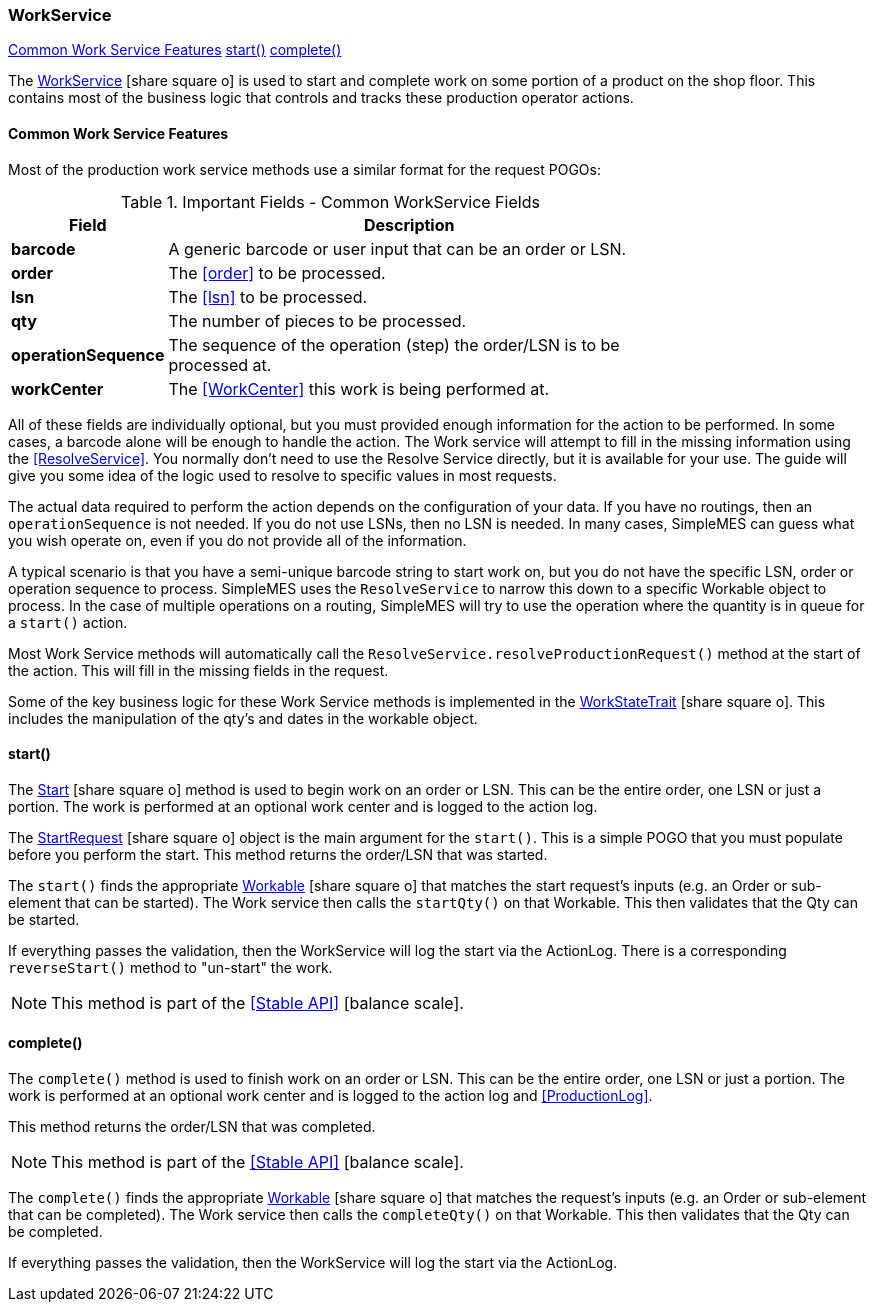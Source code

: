 
=== WorkService

ifeval::["{backend}" != "pdf"]

[inline-toc]#<<Common Work Service Features>>#
[inline-toc]#<<work-service-start,start()>>#
[inline-toc]#<<work-service-complete,complete()>>#

endif::[]



The
link:reference.html#workservice[WorkService^] icon:share-square-o[role="link-blue"]
is used to start and complete work on
some portion of a product on the shop floor.  This contains most of the business logic that
controls and tracks these production operator actions.

==== Common Work Service Features

Most of the production work service methods use a similar format for the request POGOs:

.Important Fields - Common WorkService Fields
[cols="1,4", width=75%]
|===
|Field | Description

| *barcode*| A generic barcode or user input that can be an order or LSN.
| *order*| The <<order>> to be processed.
| *lsn*| The <<lsn>> to be processed.
| *qty*| The number of pieces to be processed.
| *operationSequence*| The sequence of the operation (step) the order/LSN is to be processed at.
| *workCenter*| The <<WorkCenter>> this work is being performed at.
|=== 

All of these fields are individually optional, but you must provided enough information for the action to be performed.
In some cases, a barcode alone will be enough to handle the action.  The Work service will attempt to fill in the missing
information using the <<ResolveService>>.  You normally don't need to use the Resolve Service directly, but
it is available for your use.  The guide will give you some idea of the logic used to resolve to specific values
in most requests.

The actual data required to perform the action depends on the configuration of your data.  If you have no routings,
then an `operationSequence` is not needed.  If you do not use LSNs, then no LSN is needed.  In many cases, SimpleMES
can guess what you wish operate on, even if you do not provide all of the information.

A typical scenario is that you have a semi-unique barcode string to start work on, but you do not have the specific LSN,
order or operation sequence to process.  SimpleMES uses the `ResolveService` to narrow this down to a specific Workable
object to process. In the case of multiple operations on a routing, SimpleMES will try to use the operation where the
quantity is in queue for a `start()` action.

Most Work Service methods will automatically call the `ResolveService.resolveProductionRequest()` method at the start
of the action.  This will fill in the missing fields in the request.

Some of the key business logic for these Work Service methods is implemented in the
link:groovydoc/org/simplemes/mes/demand/WorkStateTrait.html[WorkStateTrait^] icon:share-square-o[role="link-blue"].
This includes the manipulation of the qty's and dates in the workable object.


[[work-service-start,WorkService.start()]]
==== start()

The link:reference.html#work-service-start[Start^] icon:share-square-o[role="link-blue"]
method is used to begin work on an order or LSN.   This can be the entire order, one LSN or just a portion.
The work is performed at an optional work center and is logged to the action log.

The link:groovydoc/org/simplemes/mes/demand/StartRequest.html[StartRequest^]
icon:share-square-o[role="link-blue"] object is the main argument for the
`start()`.  This is a simple POGO that you must populate before you perform the start.
This method returns the order/LSN that was started.

The `start()` finds the appropriate
link:groovydoc/org/simplemes/mes/demand/WorkableInterface.html[Workable^] icon:share-square-o[role="link-blue"]
that matches the start request's inputs (e.g. an Order or sub-element that can be started).  The Work service then
calls the `startQty()` on that Workable.  This then validates that the Qty can be started.

If everything passes the validation, then the WorkService will log the start via the ActionLog.
There is a corresponding `reverseStart()` method to "un-start" the work.

NOTE: This method is part of the <<Stable API>> icon:balance-scale[role="green"].


[[work-service-complete,WorkService.complete()]]
==== complete()

The `complete()` method is used to finish work on an order or LSN.   This can be the entire order,
one LSN or just a portion.  The work is performed at an optional work center and is logged to the action log
and <<ProductionLog>>.

This method returns the order/LSN that was completed.

NOTE: This method is part of the <<Stable API>> icon:balance-scale[role="green"].

The `complete()` finds the appropriate
link:groovydoc/org/simplemes/mes/demand/WorkableInterface.html[Workable^] icon:share-square-o[role="link-blue"]
that matches the request's inputs (e.g. an Order or sub-element that can be completed).  The Work service then
calls the `completeQty()` on that Workable.  This then validates that the Qty can be completed.

If everything passes the validation, then the WorkService will log the start via the ActionLog.


